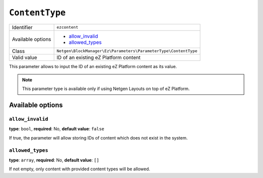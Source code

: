 ``ContentType``
===============

+--------------------+-----------------------------------------------------------------+
| Identifier         | ``ezcontent``                                                   |
+--------------------+-----------------------------------------------------------------+
| Available options  | - `allow_invalid`_                                              |
|                    | - `allowed_types`_                                              |
+--------------------+-----------------------------------------------------------------+
| Class              | ``Netgen\BlockManager\Ez\Parameters\ParameterType\ContentType`` |
+--------------------+-----------------------------------------------------------------+
| Valid value        | ID of an existing eZ Platform content                           |
+--------------------+-----------------------------------------------------------------+

This parameter allows to input the ID of an existing eZ Platform content as its
value.

.. note::

    This parameter type is available only if using Netgen Layouts on top of
    eZ Platform.

Available options
-----------------

``allow_invalid``
~~~~~~~~~~~~~~~~~

**type**: ``bool``, **required**: No, **default value**: ``false``

If true, the parameter will allow storing IDs of content which does not exist in
the system.

``allowed_types``
~~~~~~~~~~~~~~~~~

**type**: ``array``, **required**: No, **default value**: ``[]``

If not empty, only content with provided content types will be allowed.
